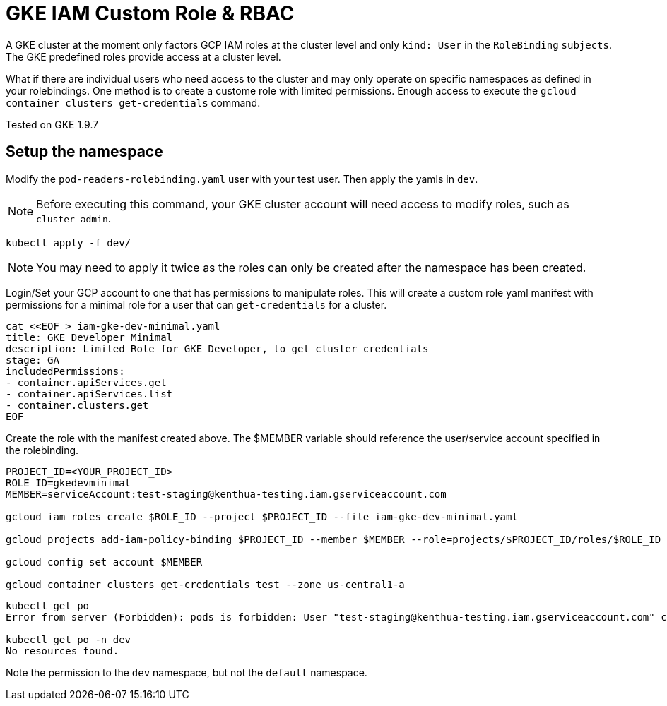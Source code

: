 = GKE IAM Custom Role & RBAC

A GKE cluster at the moment only factors GCP IAM roles at the cluster level and only `kind: User` in the `RoleBinding` `subjects`.  The GKE predefined roles provide access at a cluster level.  

What if there are individual users who need access to the cluster and may only operate on specific namespaces as defined in your rolebindings.  One method is to create a custome role with limited permissions.  Enough access to execute the `gcloud container clusters get-credentials` command.

Tested on GKE 1.9.7


== Setup the namespace

Modify the `pod-readers-rolebinding.yaml` user with your test user.  Then apply the yamls in `dev`.

NOTE: Before executing this command, your GKE cluster account will need access to modify roles, such as `cluster-admin`.

[source,bash]
----
kubectl apply -f dev/
----
NOTE: You may need to apply it twice as the roles can only be created after the namespace has been created.

Login/Set your GCP account to one that has permissions to manipulate roles.  This will create a custom role yaml manifest with permissions for a minimal role for a user that can `get-credentials` for a cluster.

[source,bash]
----
cat <<EOF > iam-gke-dev-minimal.yaml
title: GKE Developer Minimal
description: Limited Role for GKE Developer, to get cluster credentials
stage: GA
includedPermissions:
- container.apiServices.get
- container.apiServices.list
- container.clusters.get
EOF
----

Create the role with the manifest created above.  The $MEMBER variable should reference the user/service account specified in the rolebinding.

[source,bash]
----
PROJECT_ID=<YOUR_PROJECT_ID>
ROLE_ID=gkedevminimal
MEMBER=serviceAccount:test-staging@kenthua-testing.iam.gserviceaccount.com

gcloud iam roles create $ROLE_ID --project $PROJECT_ID --file iam-gke-dev-minimal.yaml

gcloud projects add-iam-policy-binding $PROJECT_ID --member $MEMBER --role=projects/$PROJECT_ID/roles/$ROLE_ID

gcloud config set account $MEMBER

gcloud container clusters get-credentials test --zone us-central1-a
----

[source,bash]
----
kubectl get po
Error from server (Forbidden): pods is forbidden: User "test-staging@kenthua-testing.iam.gserviceaccount.com" cannot list pods in the namespace "default": Required "container.pods.list" permission.

kubectl get po -n dev
No resources found.
----

Note the permission to the `dev` namespace, but not the `default` namespace.
